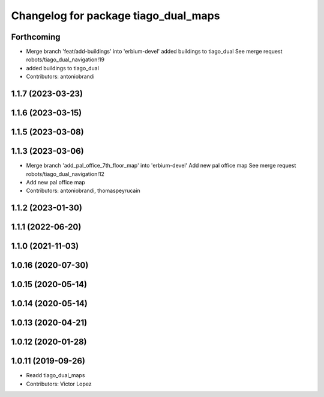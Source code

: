 ^^^^^^^^^^^^^^^^^^^^^^^^^^^^^^^^^^^^^
Changelog for package tiago_dual_maps
^^^^^^^^^^^^^^^^^^^^^^^^^^^^^^^^^^^^^

Forthcoming
-----------
* Merge branch 'feat/add-buildings' into 'erbium-devel'
  added buildings to tiago_dual
  See merge request robots/tiago_dual_navigation!19
* added buildings to tiago_dual
* Contributors: antoniobrandi

1.1.7 (2023-03-23)
------------------

1.1.6 (2023-03-15)
------------------

1.1.5 (2023-03-08)
------------------

1.1.3 (2023-03-06)
------------------
* Merge branch 'add_pal_office_7th_floor_map' into 'erbium-devel'
  Add new pal office map
  See merge request robots/tiago_dual_navigation!12
* Add new pal office map
* Contributors: antoniobrandi, thomaspeyrucain

1.1.2 (2023-01-30)
------------------

1.1.1 (2022-06-20)
------------------

1.1.0 (2021-11-03)
------------------

1.0.16 (2020-07-30)
-------------------

1.0.15 (2020-05-14)
-------------------

1.0.14 (2020-05-14)
-------------------

1.0.13 (2020-04-21)
-------------------

1.0.12 (2020-01-28)
-------------------

1.0.11 (2019-09-26)
-------------------
* Readd tiago_dual_maps
* Contributors: Victor Lopez
